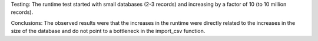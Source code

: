 Testing:
The runtime test started with small databases (2-3 records) and increasing by a factor of 10 (to 10 million records). 

Conclusions:
The observed results were that the increases in the runtime were directly related to the increases in the size of the 
database and do not point to a bottleneck in the import_csv function.
